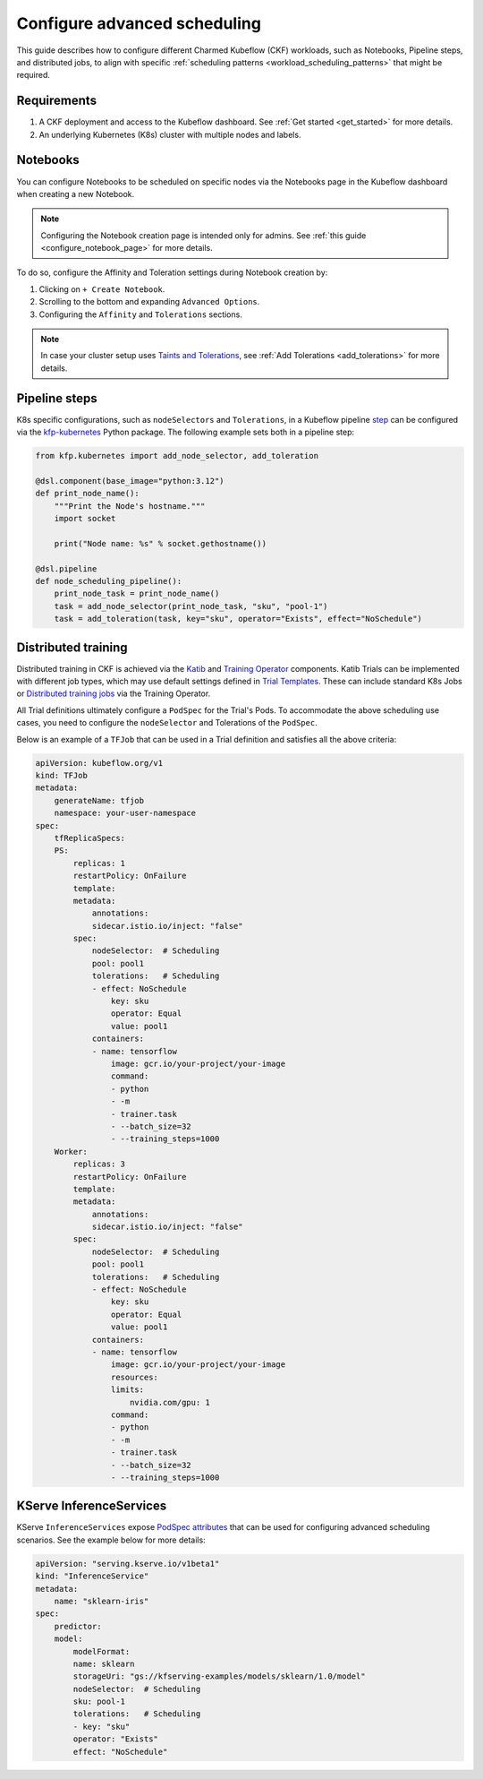 .. _configure_advanced_scheduling:

Configure advanced scheduling
=============================

This guide describes how to configure different Charmed Kubeflow (CKF) workloads, such as Notebooks, Pipeline steps, and distributed jobs, 
to align with specific :ref:`scheduling patterns <workload_scheduling_patterns>` that might be required.

---------------------
Requirements
---------------------

1. A CKF deployment and access to the Kubeflow dashboard. See :ref:`Get started <get_started>` for more details.
2. An underlying Kubernetes (K8s) cluster with multiple nodes and labels.

---------------------
Notebooks
---------------------

You can configure Notebooks to be scheduled on specific nodes via the Notebooks page in the Kubeflow dashboard when creating a new Notebook.

.. note::

   Configuring the Notebook creation page is intended only for admins. See :ref:`this guide <configure_notebook_page>` for more details.

To do so, configure the Affinity and Toleration settings during Notebook creation by:

1. Clicking on ``+ Create Notebook``.
2. Scrolling to the bottom and expanding ``Advanced Options``.
3. Configuring the ``Affinity`` and ``Tolerations`` sections.

.. note::

   In case your cluster setup uses `Taints and Tolerations <https://kubernetes.io/docs/concepts/scheduling-eviction/taint-and-toleration/>`_, see :ref:`Add Tolerations <add_tolerations>` for more details.

---------------------
Pipeline steps
---------------------

K8s specific configurations, such as ``nodeSelectors`` and ``Tolerations``, in a Kubeflow pipeline `step <https://www.kubeflow.org/docs/components/pipelines/concepts/step/>`_ can be configured via the `kfp-kubernetes <https://kfp-kubernetes.readthedocs.io/en/kfp-kubernetes-1.4.0/index.html>`_ Python package.
The following example sets both in a pipeline step:

.. code-block:: python

    from kfp.kubernetes import add_node_selector, add_toleration

    @dsl.component(base_image="python:3.12")
    def print_node_name():
        """Print the Node's hostname."""
        import socket

        print("Node name: %s" % socket.gethostname())

    @dsl.pipeline
    def node_scheduling_pipeline():
        print_node_task = print_node_name()
        task = add_node_selector(print_node_task, "sku", "pool-1")
        task = add_toleration(task, key="sku", operator="Exists", effect="NoSchedule")

---------------------
Distributed training
---------------------

Distributed training in CKF is achieved via the `Katib <https://v1-9-branch.kubeflow.org/docs/components/katib/overview/>`_ and `Training Operator <https://v1-9-branch.kubeflow.org/docs/components/training/overview/>`_ components.
Katib Trials can be implemented with different job types, which may use default settings defined in `Trial Templates <https://v1-9-branch.kubeflow.org/docs/components/katib/user-guides/trial-template/>`_. 
These can include standard K8s Jobs or `Distributed training jobs <https://v1-9-branch.kubeflow.org/docs/components/training/user-guides/>`_ via the Training Operator.

All Trial definitions ultimately configure a ``PodSpec`` for the Trial's Pods. 
To accommodate the above scheduling use cases, you need to configure the ``nodeSelector`` and Tolerations of the ``PodSpec``.

Below is an example of a ``TFJob`` that can be used in a Trial definition and satisfies all the above criteria:

.. code-block:: yaml

    apiVersion: kubeflow.org/v1
    kind: TFJob
    metadata:
        generateName: tfjob
        namespace: your-user-namespace
    spec:
        tfReplicaSpecs:
        PS:
            replicas: 1
            restartPolicy: OnFailure
            template:
            metadata:
                annotations:
                sidecar.istio.io/inject: "false"
            spec:
                nodeSelector:  # Scheduling
                pool: pool1
                tolerations:   # Scheduling
                - effect: NoSchedule
                    key: sku
                    operator: Equal
                    value: pool1
                containers:
                - name: tensorflow
                    image: gcr.io/your-project/your-image
                    command:
                    - python
                    - -m
                    - trainer.task
                    - --batch_size=32
                    - --training_steps=1000
        Worker:
            replicas: 3
            restartPolicy: OnFailure
            template:
            metadata:
                annotations:
                sidecar.istio.io/inject: "false"
            spec:
                nodeSelector:  # Scheduling
                pool: pool1
                tolerations:   # Scheduling
                - effect: NoSchedule
                    key: sku
                    operator: Equal
                    value: pool1
                containers:
                - name: tensorflow
                    image: gcr.io/your-project/your-image
                    resources:
                    limits:
                        nvidia.com/gpu: 1
                    command:
                    - python
                    - -m
                    - trainer.task
                    - --batch_size=32
                    - --training_steps=1000

------------------------
KServe InferenceServices
------------------------

KServe ``InferenceServices`` expose `PodSpec attributes <https://kserve.github.io/website/master/reference/api/#serving.kserve.io/v1beta1.PodSpec>`_ 
that can be used for configuring advanced scheduling scenarios. 
See the example below for more details:

.. code-block:: yaml

    apiVersion: "serving.kserve.io/v1beta1"
    kind: "InferenceService"
    metadata:
        name: "sklearn-iris"
    spec:
        predictor:
        model:
            modelFormat:
            name: sklearn
            storageUri: "gs://kfserving-examples/models/sklearn/1.0/model"
            nodeSelector:  # Scheduling
            sku: pool-1
            tolerations:   # Scheduling
            - key: "sku"
            operator: "Exists"
            effect: "NoSchedule"

